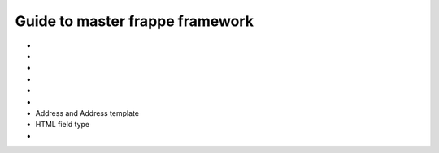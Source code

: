 Guide to master frappe framework
=================================

* .. toggle-header::
    :header: **Different docs**

    * `Frappe Framework <https://frappeframework.com/>`_

* .. toggle-header::
    :header: **Frappe Technologies**

    * Python
    * JS
    * Redis: Redis is used for caching, maintaing job queues and realtime updates. 
    * MariaDB and PostgresSQL
    * Jinja: the templating engine for Web Views and Print formats.
    * Git: for version control and update management via Bench.
    * Nginx


* .. toggle-header::
    :header: **Sites/Tanent**

    * Frappe is a multitenant platform and each tenant is called a site.
    * Site Resolution: While responding to an HTTP request, a site is automatically selected based on ``Host`` and ``X-Frappe-Site-Name`` header
    * 
    * ``sites_dir`` env var and ``--sites_dir`` bench parameter
        * ``app.txt`` frappe apps, also should be in PYTHONPATH
        * ``common_site_config.json`` optional configuration applied to all sites
        * ``assets`` contain files that are required to be served for the browser client. Auto-generated using ``bench build``
        * .. toggle-header::
            :header: **Site Directory**

            * ``locks`` used by the scheduler to synchronize various jobs using the `File Locking concept <https://en.wikipedia.org/wiki/File_locking>`_
            * ``private`` files that require authentication to access. Like backups
            * ``public``  files that can directly served: ``http://site/files/[]``
            * ``site_config.json`` site specific configuration




* .. toggle-header::
    :header: **App**

    * ``frappe`` is a frappe app which acts as the framework for all apps.
    * .. toggle-header::
        :header: **Inside App**

        * ``requirements.txt`` app deps, get installed when app is being installed.
        * ``dev-requirements.txt``
        * ``package.json`` node dependencies.
        * ``App-Name``
             * ``App-Name``
             * ``hooks.py`` to hook into frappe events and extend or override standard behaviour by frappe.
             * ``modules.txt`` Every frappe app is organized into different modules. Every DocType is part of a module. These modules are listed in this file
             * ``patches.txt``
             * ``public`` Files put here can be accessed via the url ``/assets/custom_app/**/*.``
             * ``templates`` 
                 * to write and manage Jinja Templates.
                 * This directory is directly scanned when you use them in Jinja templates.
                 * ``{% include "" %}``
             * ``www`` files are mapped to portal pages and the URLs match the directory structure.
             * 

* .. toggle-header::
    :header: **APIs**

    * `Document APIs <https://frappeframework.com/docs/v13/user/en/api/document>`_
    * `DB APIs <https://frappeframework.com/docs/v13/user/en/api/database>`_
    * `Jinja APIs <https://frappeframework.com/docs/v13/user/en/api/jinja>`_ 

* .. toggle-header::
    :header: **Core/Under-the-hood**

    * Frappe attaches itself to the ``window`` object under the ``frappe`` namespace.
    * .. toggle-header::
        :header: **Request Cycle**

        * **Very Important** `Docs <https://frappeframework.com/docs/v13/user/en/python-api/routing-and-rendering>`_

* Address and Address template
* HTML field type
* 
